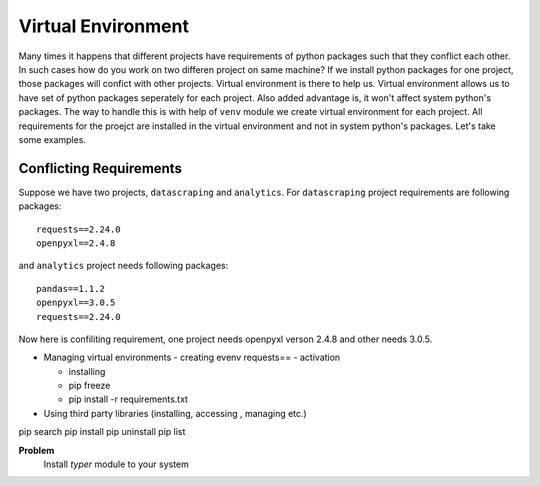 Virtual Environment
===================
Many times it happens that different projects have requirements of python
packages such that they conflict each other. In such cases how do you work on
two differen project on same machine? If we install python packages for one
project, those packages will confict with other projects. Virtual environment
is there to help us. Virtual environment allows us to have set of python
packages seperately for each project. Also added advantage is, it won't affect
system python's packages. The way to handle this is with help of ``venv`` module
we create virtual environment for each project. All requirements for the proejct
are installed in the virtual environment and not in system python's packages.
Let's take some examples.

Conflicting Requirements
------------------------

Suppose we have two projects, ``datascraping`` and  ``analytics``. For
``datascraping`` project requirements are following packages::

  requests==2.24.0
  openpyxl==2.4.8

and ``analytics`` project needs following packages::

  pandas==1.1.2
  openpyxl==3.0.5
  requests==2.24.0

Now here is confiliting requirement, one project needs openpyxl verson 2.4.8
and other needs 3.0.5.






- Managing virtual environments
  - creating evenv
  requests==
  - activation

  - installing
  - pip freeze
  - pip install -r requirements.txt


- Using third party libraries (installing, accessing , managing etc.)


pip search
pip install
pip uninstall
pip list


**Problem**
  Install `typer` module to your system
